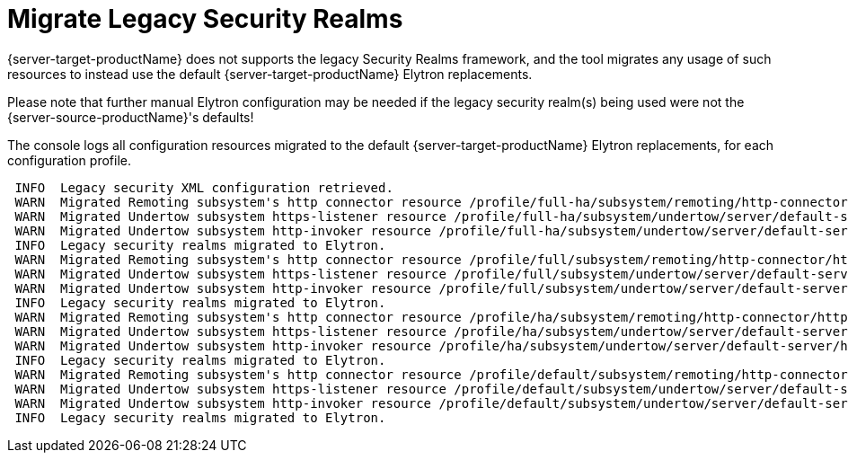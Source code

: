 = Migrate Legacy Security Realms

{server-target-productName} does not supports the legacy Security Realms framework, and the tool migrates any usage of such resources to instead use the default {server-target-productName} Elytron replacements.

Please note that further manual Elytron configuration may be needed if the legacy security realm(s) being used were not the {server-source-productName}'s defaults!

The console logs all configuration resources migrated to the default {server-target-productName} Elytron replacements, for each configuration profile.
[source,options="nowrap"]
----
 INFO  Legacy security XML configuration retrieved.
 WARN  Migrated Remoting subsystem's http connector resource /profile/full-ha/subsystem/remoting/http-connector/http-remoting-connector using a legacy security-realm, to Elytron's default application SASL Authentication Factory migration-defaultApplicationSaslAuthenticationFactory. Please note that further manual Elytron configuration may be needed if the legacy security realm being used was not the source server's default Application Realm configuration!
 WARN  Migrated Undertow subsystem https-listener resource /profile/full-ha/subsystem/undertow/server/default-server/https-listener/https using a legacy security-realm, to Elytron's default TLS ServerSSLContext migration-defaultTLSServerSSLContext. Please note that further manual Elytron configuration may be needed if the legacy security realm being used was not the source server's default Application Realm configuration!
 WARN  Migrated Undertow subsystem http-invoker resource /profile/full-ha/subsystem/undertow/server/default-server/host/default-host/setting/http-invoker using a legacy security-realm, to Elytron's default Application HTTP AuthenticationFactory migration-defaultApplicationHttpAuthenticationFactory. Please note that further manual Elytron configuration may be needed if the legacy security realm being used was not the source server's default Application Realm configuration!
 INFO  Legacy security realms migrated to Elytron.
 WARN  Migrated Remoting subsystem's http connector resource /profile/full/subsystem/remoting/http-connector/http-remoting-connector using a legacy security-realm, to Elytron's default application SASL Authentication Factory migration-defaultApplicationSaslAuthenticationFactory. Please note that further manual Elytron configuration may be needed if the legacy security realm being used was not the source server's default Application Realm configuration!
 WARN  Migrated Undertow subsystem https-listener resource /profile/full/subsystem/undertow/server/default-server/https-listener/https using a legacy security-realm, to Elytron's default TLS ServerSSLContext migration-defaultTLSServerSSLContext. Please note that further manual Elytron configuration may be needed if the legacy security realm being used was not the source server's default Application Realm configuration!
 WARN  Migrated Undertow subsystem http-invoker resource /profile/full/subsystem/undertow/server/default-server/host/default-host/setting/http-invoker using a legacy security-realm, to Elytron's default Application HTTP AuthenticationFactory migration-defaultApplicationHttpAuthenticationFactory. Please note that further manual Elytron configuration may be needed if the legacy security realm being used was not the source server's default Application Realm configuration!
 INFO  Legacy security realms migrated to Elytron.
 WARN  Migrated Remoting subsystem's http connector resource /profile/ha/subsystem/remoting/http-connector/http-remoting-connector using a legacy security-realm, to Elytron's default application SASL Authentication Factory migration-defaultApplicationSaslAuthenticationFactory. Please note that further manual Elytron configuration may be needed if the legacy security realm being used was not the source server's default Application Realm configuration!
 WARN  Migrated Undertow subsystem https-listener resource /profile/ha/subsystem/undertow/server/default-server/https-listener/https using a legacy security-realm, to Elytron's default TLS ServerSSLContext migration-defaultTLSServerSSLContext. Please note that further manual Elytron configuration may be needed if the legacy security realm being used was not the source server's default Application Realm configuration!
 WARN  Migrated Undertow subsystem http-invoker resource /profile/ha/subsystem/undertow/server/default-server/host/default-host/setting/http-invoker using a legacy security-realm, to Elytron's default Application HTTP AuthenticationFactory migration-defaultApplicationHttpAuthenticationFactory. Please note that further manual Elytron configuration may be needed if the legacy security realm being used was not the source server's default Application Realm configuration!
 INFO  Legacy security realms migrated to Elytron.
 WARN  Migrated Remoting subsystem's http connector resource /profile/default/subsystem/remoting/http-connector/http-remoting-connector using a legacy security-realm, to Elytron's default application SASL Authentication Factory migration-defaultApplicationSaslAuthenticationFactory. Please note that further manual Elytron configuration may be needed if the legacy security realm being used was not the source server's default Application Realm configuration!
 WARN  Migrated Undertow subsystem https-listener resource /profile/default/subsystem/undertow/server/default-server/https-listener/https using a legacy security-realm, to Elytron's default TLS ServerSSLContext migration-defaultTLSServerSSLContext. Please note that further manual Elytron configuration may be needed if the legacy security realm being used was not the source server's default Application Realm configuration!
 WARN  Migrated Undertow subsystem http-invoker resource /profile/default/subsystem/undertow/server/default-server/host/default-host/setting/http-invoker using a legacy security-realm, to Elytron's default Application HTTP AuthenticationFactory migration-defaultApplicationHttpAuthenticationFactory. Please note that further manual Elytron configuration may be needed if the legacy security realm being used was not the source server's default Application Realm configuration!
 INFO  Legacy security realms migrated to Elytron.
----